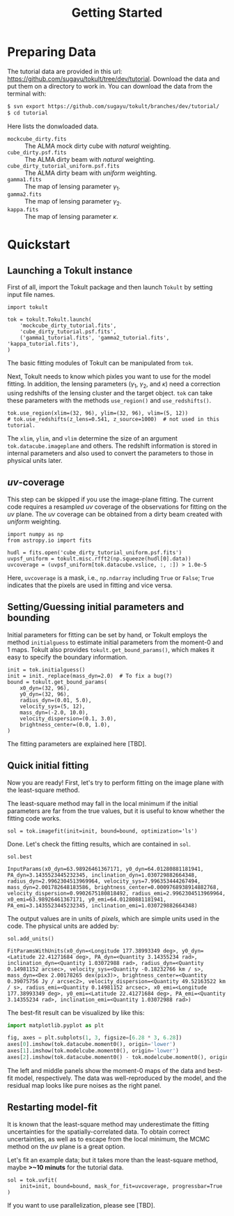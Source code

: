 #+title: Getting Started
#+options: author:nil date:nil
#+options: ^:{}

* Preparing Data

The tutorial data are provided in this url: https://github.com/sugayu/tokult/tree/dev/tutorial.
Download the data and put them on a directory to work in.
You can download the data from the terminal with:
#+begin_src bash
  $ svn export https://github.com/sugayu/tokult/branches/dev/tutorial/
  $ cd tutorial
#+end_src

Here lists the donwloaded data.
- ~mockcube_dirty.fits~ :: The ALMA mock dirty cube with /natural/ weighting.
- ~cube_dirty.psf.fits~ :: The ALMA dirty beam with /natural/ weighting.
- ~cube_dirty_tutorial_uniform.psf.fits~ :: The ALMA dirty beam with /uniform/ weighting.
- ~gamma1.fits~ :: The map of lensing parameter \(\gamma_1\).
- ~gamma2.fits~ :: The map of lensing parameter \(\gamma_2\).
- ~kappa.fits~ :: The map of lensing parameter \(\kappa\).

# #+begin_src ipython :exports both :results raw drawer
#   import os
#   os.chdir('/Users/yumaimac2/Documents/research/2022_dynamics_fitting/example/')
#   os.getcwd()
# #+end_src

# #+RESULTS:
# :results:
# # Out[4]:
# : '/Users/yumaimac2/Documents/research/2022_dynamics_fitting/example'
# :end:

* Quickstart
** Launching a Tokult instance
First of all, import the Tokult package and then launch ~Tokult~ by setting input file names.
#+begin_src ipython :exports code :results raw drawer
  import tokult

  tok = tokult.Tokult.launch(
      'mockcube_dirty_tutorial.fits',
      'cube_dirty_tutorial.psf.fits',
      ('gamma1_tutorial.fits', 'gamma2_tutorial.fits', 'kappa_tutorial.fits'),
  )
#+end_src

#+RESULTS:
:results:
# Out[5]:
:end:

The basic fitting modules of Tokult can be manipulated from ~tok~.

Next, Tokult needs to know which pixles you want to use for the model fitting.
In addition, the lensing parameters (\(\gamma_1\), \(\gamma_2\), and \(\kappa\)) need a correction using redshifts of the lensing cluster and the target object.
~tok~ can take these parameters with the methods ~use_region()~ and ~use_redshifts()~.
#+begin_src ipython :exports code :results raw drawer
  tok.use_region(xlim=(32, 96), ylim=(32, 96), vlim=(5, 12))
  # tok.use_redshifts(z_lens=0.541, z_source=1000)  # not used in this tutorial.
#+end_src

#+RESULTS:
:results:
# Out[6]:
:end:

The ~xlim~, ~ylim~, and ~vlim~ determine the size of an argument ~tok.datacube.imageplane~ and others.
The redshift information is stored in internal parameters and also used to convert the parameters to those in physical units later.

** /uv/-coverage
This step can be skipped if you use the image-plane fitting.
The current code requires a resampled /uv/ coverage of the observations for fitting on the /uv/ plane.
The /uv/ coverage can be obtained from a dirty beam created with /uniform/ weighting.
#+begin_src ipython :exports code :results raw drawer
  import numpy as np
  from astropy.io import fits

  hudl = fits.open('cube_dirty_tutorial_uniform.psf.fits')
  uvpsf_uniform = tokult.misc.rfft2(np.squeeze(hudl[0].data))
  uvcoverage = (uvpsf_uniform[tok.datacube.vslice, :, :]) > 1.0e-5
#+end_src

#+RESULTS:
:results:
# Out[7]:
:end:

Here, ~uvcoverage~ is a mask, i.e., ~np.ndarray~ including ~True~ or ~False~; ~True~ indicates that the pixels are used in fitting and vice versa.

** Setting/Guessing initial parameters and bounding
Initial parameters for fitting can be set by hand, or Tokult employs the method ~initialguess~ to estimate initial parameters from the moment-0 and 1 maps.
Tokult also provides ~tokult.get_bound_params()~, which makes it easy to specify the boundary information.
#+begin_src ipython :exports code :results raw drawer
  init = tok.initialguess()
  init = init._replace(mass_dyn=2.0)  # To fix a bug(?)
  bound = tokult.get_bound_params(
      x0_dyn=(32, 96),
      y0_dyn=(32, 96),
      radius_dyn=(0.01, 5.0),
      velocity_sys=(5, 12),
      mass_dyn=(-2.0, 10.0),
      velocity_dispersion=(0.1, 3.0),
      brightness_center=(0.0, 1.0),
  )
#+end_src

#+RESULTS:
:results:
# Out[8]:
:end:

The fitting parameters are explained here [TBD].

** Quick initial fitting
Now you are ready!
First, let's try to perform fitting on the image plane with the least-square method.
#+begin_note
The least-square method may fall in the local minimum if the initial parameters are far from the true values, but it is useful to know whether the fitting code works.
#+end_note

#+begin_src ipython :exports code :results raw drawer
  sol = tok.imagefit(init=init, bound=bound, optimization='ls')
#+end_src

#+RESULTS:
:results:
# Out[9]:
:end:

Done. Let's check the fitting results, which are contained in ~sol~.

#+begin_src ipython :exports code :results raw drawer
  sol.best
#+end_src

#+RESULTS: inputparams
:results:
# Out[16]:
: InputParams(x0_dyn=63.98926461367171, y0_dyn=64.01280881181941, PA_dyn=3.1435523445232345, inclination_dyn=1.030729882664348, radius_dyn=2.9962304513969964, velocity_sys=7.996353444267494, mass_dyn=2.001782648183586, brightness_center=0.0009768938914882768, velocity_dispersion=0.9902675180818492, radius_emi=2.9962304513969964, x0_emi=63.98926461367171, y0_emi=64.01280881181941, PA_emi=3.1435523445232345, inclination_emi=1.030729882664348)
:end:

The output values are in units of /pixels/, which are simple units used in the code.
The physical units are added by:
#+begin_src ipython :exports code :results raw drawer
  sol.add_units()
#+end_src
#+RESULTS: add_units
:results:
# Out[17]:
: FitParamsWithUnits(x0_dyn=<Longitude 177.38993349 deg>, y0_dyn=<Latitude 22.41271684 deg>, PA_dyn=<Quantity 3.14355234 rad>, inclination_dyn=<Quantity 1.03072988 rad>, radius_dyn=<Quantity 0.14981152 arcsec>, velocity_sys=<Quantity -0.18232766 km / s>, mass_dyn=<Dex 2.00178265 dex(pix3)>, brightness_center=<Quantity 0.39075756 Jy / arcsec2>, velocity_dispersion=<Quantity 49.52163522 km / s>, radius_emi=<Quantity 0.14981152 arcsec>, x0_emi=<Longitude 177.38993349 deg>, y0_emi=<Latitude 22.41271684 deg>, PA_emi=<Quantity 3.14355234 rad>, inclination_emi=<Quantity 1.03072988 rad>)
:end:

The best-fit result can be visualized by like this:
#+begin_src python :exports code :results raw drawer
  import matplotlib.pyplot as plt

  fig, axes = plt.subplots(1, 3, figsize=[6.28 * 3, 6.28])
  axes[0].imshow(tok.datacube.moment0(), origin='lower')
  axes[1].imshow(tok.modelcube.moment0(), origin='lower')
  axes[2].imshow(tok.datacube.moment0() - tok.modelcube.moment0(), origin='lower')
#+end_src

#+RESULTS: fig_bestfit
:results:
# Out[19]:
[[file:./obipy-resources/fig_bestfit.png]]
:end:

The left and middle panels show the moment-0 maps of the data and best-fit model, respectively.
The data was well-reproduced by the model, and the residual map looks like pure noises as the right panel.

** Restarting model-fit
It is known that the least-square method may underestimate the fitting uncertainties for the spatially-correlated data.
To obtain correct uncertainties, as well as to escape from the local minimum, the MCMC method on the /uv/ plane is a great option.

Let's fit an example data; but it takes more than the least-square method, maybe *>~10 minuts* for the tutorial data.
#+begin_src ipython :exports code :results raw drawer
  sol = tok.uvfit(
      init=init, bound=bound, mask_for_fit=uvcoverage, progressbar=True
  )
#+end_src

#+RESULTS:
:results:
# Out[12]:
100% 5000/5000 [18:57<00:00,  4.40it/s]
:end:

If you want to use parallelization, please see [TBD].
